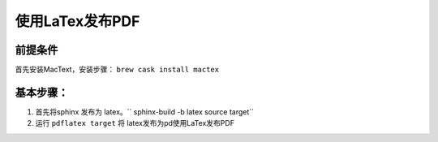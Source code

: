 ===================
使用LaTex发布PDF
===================

前提条件
===========
首先安装MacText，安装步骤： ``brew cask install mactex``


基本步骤：
===========


#. 首先将sphinx 发布为 latex。`` sphinx-build -b latex source target``
#. 运行 ``pdflatex target`` 将 latex发布为pd使用LaTex发布PDF

